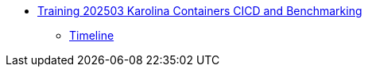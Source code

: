 * xref:index.adoc[Training 202503 Karolina Containers CICD and Benchmarking]
** xref:timeline.adoc[Timeline]